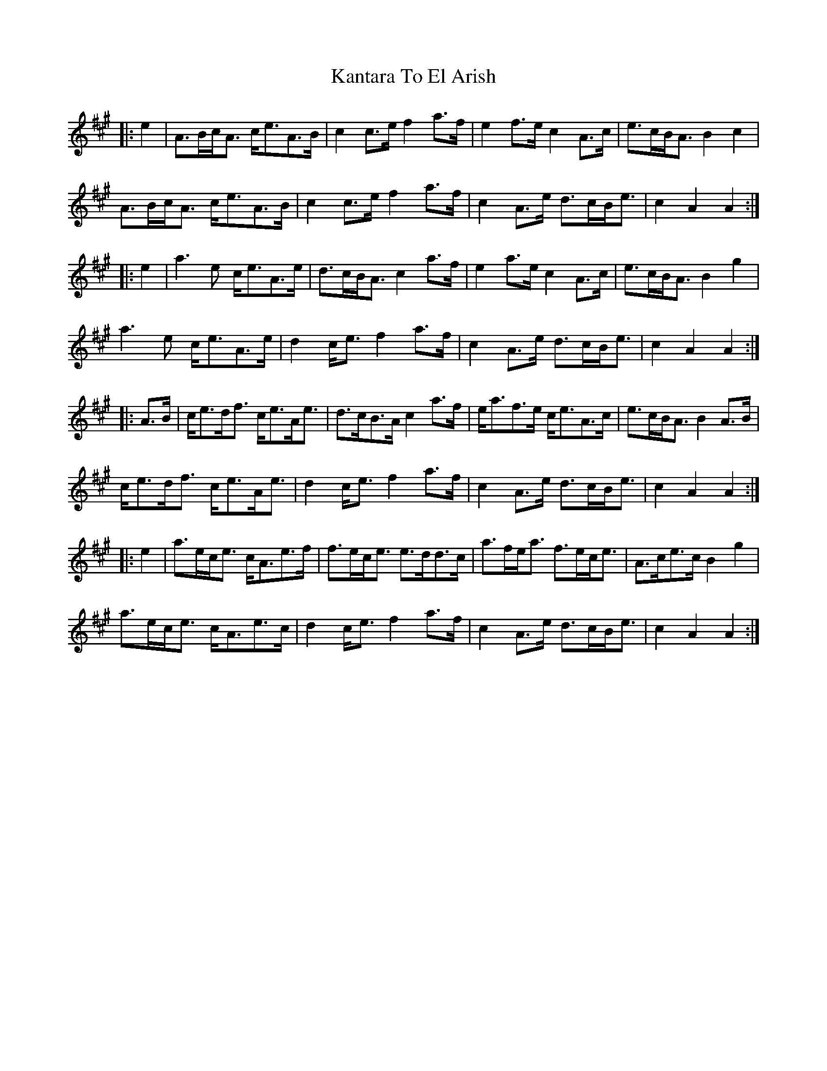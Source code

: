 X: 21110
T: Kantara To El Arish
R: march
M: 
K: Amajor
|:e2|A>Bc<A c<eA>B|c2c>e f2a>f|e2f>e c2A>c|e>cB<A B2c2|
A>Bc<A c<eA>B|c2c>e f2a>f|c2A>e d>cB<e|c2A2 A2:|
|:e2|a2>e2 c<eA>e|d>cB<A c2a>f|e2a>e c2A>c|e>cB<A B2g2|
a2>e2 c<eA>e|d2c<e f2a>f|c2A>e d>cB<e|c2A2 A2:|
|:A>B|c<ed<f c<eA<e|d>cB>A c2a>f|e<af>e c<eA>c|e>cB<A B2A>B|
c<ed<f c<eA<e|d2c<e f2a>f|c2A>e d>cB<e|c2A2 A2:|
|:e2|a>ec<e c<Ae>f|f>ec<e e>dd>c|a>fe<a f>ec<e|A>ce>c B2g2|
a>ec<e c<Ae>c|d2c<e f2a>f|c2A>e d>cB<e|c2A2 A2:|

